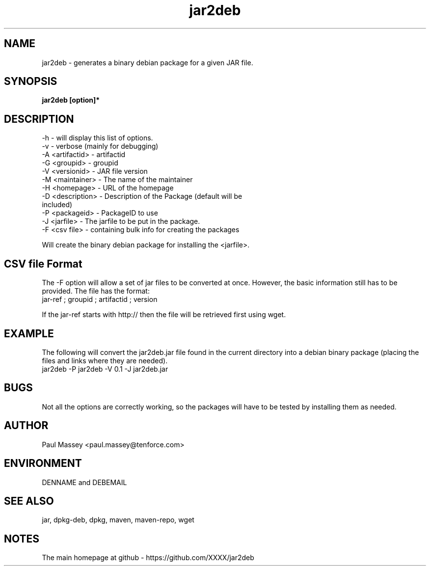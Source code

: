 .TH jar2deb 1  "07/2013" "version 1.0" "USER COMMANDS"
.SH NAME
jar2deb \- generates a binary debian package for a given JAR file.
.SH SYNOPSIS
.B jar2deb [option]*
.SH DESCRIPTION
.TP
-h               - will display this list of options.
.TP
-v               - verbose (mainly for debugging)
.TP
-A <artifactid>  - artifactid
.TP
-G <groupid>     - groupid
.TP
-V <versionid>   - JAR file version
.TP
-M <maintainer>  - The name of the maintainer
.TP
-H <homepage>    - URL of the homepage
.TP
-D <description> - Description of the Package (default will be included)
.TP
-P <packageid>   - PackageID to use
.TP
-J <jarfile>     - The jarfile to be put in the package.
.TP
-F <csv file>    - containing bulk info for creating the packages
.P
Will create the binary debian package for installing the <jarfile>.
.SH CSV file Format
.P
The -F option will allow a set of jar files to be converted at once.
However, the basic information still has to be provided. The file has the
format:
.TP
jar-ref ; groupid ; artifactid ; version
.P
If the jar-ref starts with http:// then the file will be retrieved first
using wget.
.SH EXAMPLE
.P
The following will convert the jar2deb.jar file found in the current
directory into a debian binary package (placing the files and links
where they are needed). 
.TP
jar2deb -P jar2deb -V 0.1 -J jar2deb.jar
.SH BUGS
.P
Not all the options are correctly working, so the packages will have
to be tested by installing them as needed.
.SH AUTHOR
.P
Paul Massey <paul.massey@tenforce.com>
.SH ENVIRONMENT
.P
DENNAME and DEBEMAIL
.SH SEE ALSO
.P
jar, dpkg-deb, dpkg, maven, maven-repo, wget
.SH NOTES
.P
The main homepage at github - https://github.com/XXXX/jar2deb


